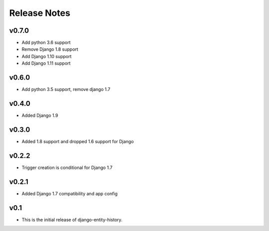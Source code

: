 Release Notes
=============

v0.7.0
------
* Add python 3.6 support
* Remove Django 1.8 support
* Add Django 1.10 support
* Add Django 1.11 support

v0.6.0
------
* Add python 3.5 support, remove django 1.7

v0.4.0
------
* Added Django 1.9

v0.3.0
------
* Added 1.8 support and dropped 1.6 support for Django

v0.2.2
------
* Trigger creation is conditional for Django 1.7

v0.2.1
------
* Added Django 1.7 compatibility and app config

v0.1
----
* This is the initial release of django-entity-history.

